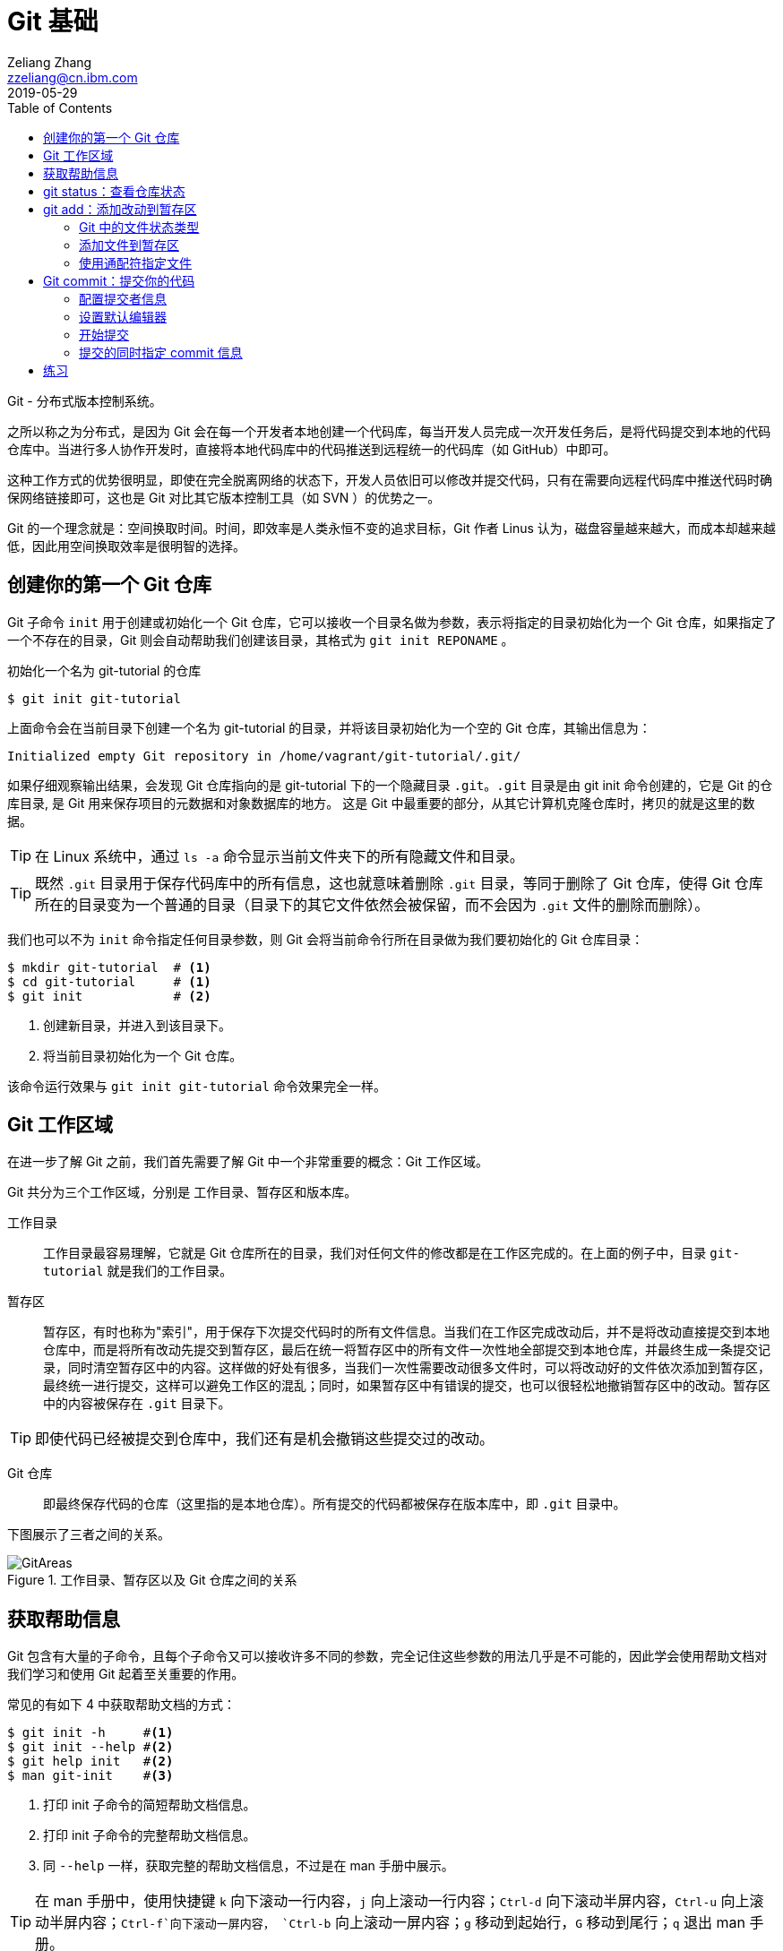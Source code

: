 = Git 基础
Zeliang Zhang <zzeliang@cn.ibm.com>
2019-05-29
:appversion: 1.0.0
:source-highlighter: prettify
:icons: font
:stylesdir: ./styles
:imagesdir: ./images
:toc: left
:toclevels: 4

Git - 分布式版本控制系统。

之所以称之为分布式，是因为 Git 会在每一个开发者本地创建一个代码库，每当开发人员完成一次开发任务后，是将代码提交到本地的代码仓库中。当进行多人协作开发时，直接将本地代码库中的代码推送到远程统一的代码库（如 GitHub）中即可。

这种工作方式的优势很明显，即使在完全脱离网络的状态下，开发人员依旧可以修改并提交代码，只有在需要向远程代码库中推送代码时确保网络链接即可，这也是 Git 对比其它版本控制工具（如 SVN ）的优势之一。

Git 的一个理念就是：空间换取时间。时间，即效率是人类永恒不变的追求目标，Git 作者 Linus 认为，磁盘容量越来越大，而成本却越来越低，因此用空间换取效率是很明智的选择。

## 创建你的第一个 Git 仓库

Git 子命令 `init` 用于创建或初始化一个 Git 仓库，它可以接收一个目录名做为参数，表示将指定的目录初始化为一个 Git 仓库，如果指定了一个不存在的目录，Git 则会自动帮助我们创建该目录，其格式为 `git init REPONAME` 。

.初始化一个名为 git-tutorial 的仓库
[source, shell]
----
$ git init git-tutorial
----

上面命令会在当前目录下创建一个名为 git-tutorial 的目录，并将该目录初始化为一个空的 Git 仓库，其输出信息为：

----
Initialized empty Git repository in /home/vagrant/git-tutorial/.git/
----

如果仔细观察输出结果，会发现 Git 仓库指向的是 git-tutorial 下的一个隐藏目录 `.git`。`.git` 目录是由 git init 命令创建的，它是 Git 的仓库目录, 是 Git 用来保存项目的元数据和对象数据库的地方。 这是 Git 中最重要的部分，从其它计算机克隆仓库时，拷贝的就是这里的数据。

TIP: 在 Linux 系统中，通过 `ls -a` 命令显示当前文件夹下的所有隐藏文件和目录。

TIP: 既然 `.git` 目录用于保存代码库中的所有信息，这也就意味着删除 `.git` 目录，等同于删除了 Git 仓库，使得 Git 仓库所在的目录变为一个普通的目录（目录下的其它文件依然会被保留，而不会因为 `.git` 文件的删除而删除）。

我们也可以不为 `init` 命令指定任何目录参数，则 Git 会将当前命令行所在目录做为我们要初始化的 Git 仓库目录：

[source, shell]
----
$ mkdir git-tutorial  # <1>
$ cd git-tutorial     # <1>
$ git init            # <2>
----
<1> 创建新目录，并进入到该目录下。
<2> 将当前目录初始化为一个 Git 仓库。

该命令运行效果与 `git init git-tutorial` 命令效果完全一样。

## Git 工作区域
在进一步了解 Git 之前，我们首先需要了解 Git 中一个非常重要的概念：Git 工作区域。

Git 共分为三个工作区域，分别是 工作目录、暂存区和版本库。

工作目录:: 工作目录最容易理解，它就是 Git 仓库所在的目录，我们对任何文件的修改都是在工作区完成的。在上面的例子中，目录 `git-tutorial` 就是我们的工作目录。

暂存区:: 暂存区，有时也称为"索引"，用于保存下次提交代码时的所有文件信息。当我们在工作区完成改动后，并不是将改动直接提交到本地仓库中，而是将所有改动先提交到暂存区，最后在统一将暂存区中的所有文件一次性地全部提交到本地仓库，并最终生成一条提交记录，同时清空暂存区中的内容。这样做的好处有很多，当我们一次性需要改动很多文件时，可以将改动好的文件依次添加到暂存区，最终统一进行提交，这样可以避免工作区的混乱；同时，如果暂存区中有错误的提交，也可以很轻松地撤销暂存区中的改动。暂存区中的内容被保存在 `.git` 目录下。

TIP: 即使代码已经被提交到仓库中，我们还有是机会撤销这些提交过的改动。

Git 仓库:: 即最终保存代码的仓库（这里指的是本地仓库）。所有提交的代码都被保存在版本库中，即 `.git` 目录中。

下图展示了三者之间的关系。

.工作目录、暂存区以及 Git 仓库之间的关系
image::git-areas.png[GitAreas]

## 获取帮助信息

Git 包含有大量的子命令，且每个子命令又可以接收许多不同的参数，完全记住这些参数的用法几乎是不可能的，因此学会使用帮助文档对我们学习和使用 Git 起着至关重要的作用。

常见的有如下 4 中获取帮助文档的方式：

[source, shell]
----
$ git init -h     #<1>
$ git init --help #<2>
$ git help init   #<2>
$ man git-init    #<3>
----
<1> 打印 init 子命令的简短帮助文档信息。
<2> 打印 init 子命令的完整帮助文档信息。
<3> 同 `--help` 一样，获取完整的帮助文档信息，不过是在 man 手册中展示。

TIP: 在 man 手册中，使用快捷键 `k` 向下滚动一行内容，`j` 向上滚动一行内容；`Ctrl-d` 向下滚动半屏内容，`Ctrl-u` 向上滚动半屏内容；`Ctrl-f`向下滚动一屏内容， `Ctrl-b` 向上滚动一屏内容；`g` 移动到起始行，`G` 移动到尾行；`q` 退出 man 手册。

## git status：查看仓库状态

在平时工作中，我们通常需要知道哪些文件做了改动，暂存区中有哪些文件会在下一次提交代码时被提交到代码库中。Git 子命令 `status` 可以帮助我们获取当前仓库的状态信息。

NOTE: 如果你使用是 `git init git-tutorial` 命令来创建的 Git 仓库，在执行以下命令前，请确保你已将当前目录切换到 `git-tutorial` 目录下，在 Linux 下，使用 `cd git-tutorial` 命令将当前目录切换到 `git-tutorial` 目录下。

.查看仓库状态
[source, shell]
----
$ git status
----

其输出结果为：

----
On branch master  # <1>

No commits yet    # <2>

nothing to commit (create/copy files and use "git add" to track) # <3>
----
<1> 当前所在分支为 master，这也是 Git 为我们自动创建的默认分支。关于更多分支信息，请参考 <_branch>。
<2> 当前还没有任何提交历史记录。

## git add：添加改动到暂存区

是时候向我们的仓库中添加一些内容了，执行下面命令：

[source, shell]
----
$ echo "Hello World" > hello.txt
----

通过上面命令，我们创建了一个内容为 "Hello World" 的新文件 `hello.txt`，此时执行 status 命令查看当前代码库状态：

[source, shell]
----
$ git status
----

其输出结果为：

----
On branch master

No commits yet

Untracked files:                                                              #<1>
  (use "git add <file>..." to include in what will be committed)              #<1>

        hello.txt                                                             #<1>

nothing added to commit but untracked files present (use "git add" to track)  #<2>
----
<1> hello.txt 属于未追踪文件。
<2> 提示可以使用 `git add` 命令来告诉 Git 追踪指定的文件。

TIP: 大部分Git 命令在执行完成后，通常会输出一些详细的信息，包括执行的结果以及一些操作提示，所以建议大家在每次执行完 Git 命令后认真阅读这些信息。

### Git 中的文件状态类型
Git 将文件状态分为三种类型，分别是：untracked、tracked 以及 ignored。

untracked:: 未追踪状态，指的是文件存在于 Git 的工作目录中，但是还未被添加到 Git 仓库，即还未被 Git 所接管的文件。对未跟踪的文件进行的任何改动都不会被 Git 所记录。所有文件在第一次被添加到 Git 工作目录时都处于未跟踪状态，这是 Git 有意而为之，来防止意外添加我们不需要跟踪的文件。命令 `git add filename` 可以将文件的状态由未追踪状态转变成追踪状态。

tracked:: 与 untracked 相反，tracked 文件表示已经被 Git 所管控，任何改动都会被 Git 所追踪到，只有 tracked 的文件才能被推送到代码库中。一旦文件的处于追踪状态，那么它将一直属于该状态，除非我们显示的将该文件从 Git 仓库中移除。

ignored:: ignored 文件会被 Git 直接忽略掉，无论对 ignored 的文件作何改动，Git 仓库都不会对它做任何记录，git status 命令会直接忽略被 ignored 的文件。更多详细信息，请参考 <<_git_ignore>>

### 添加文件到暂存区
我们已经知道，在将改动最终提交到 Git 仓库中时，首先需要将改动的文件添加到暂存区中。`git add` 命令用于添加文件到暂存区。如果被添加的文件属于未追踪状态，add 命令会同时将该文件状态更新为追踪状态

.添加 hello.txt 文件到暂存区
[source, shell]
----
$ git add hello.txt
----

再次查看当前仓库的状态信息：

[source, shell]
----
$ git status
----

.输出结果
----
On branch master

No commits yet

Changes to be committed:                        # <1>
  (use "git rm --cached <file>..." to unstage)

        new file:   hello.txt                   # <1>
----
<1> 文件 hello.txt 将在下次提交代码时被提交到 Git 仓库中，并标记出这是一个新文件。

通过上面的输出我们可以看到，Git 非常聪明，它知道 hello.txt 文件是我们新创建的一个文件，所以将它归类到 `new file` 列表下。类似的列表还有 `modified` 、`deleted`，通过这些信息，我们可以清楚地知道对哪些文件做了什么样的操作。

TIP: add 命令不仅将 hello.txt 添加到了暂存区中，同时还将它的状态由 Untracked 改为了 Tracked

### 使用通配符指定文件
当只有少数几个文件需要添加到暂存区时，将这些文件路径做为参数传递给 add 命令是可以接受的，但当需要同时添加多个文件时，将所有文件路径信息传递给 add 命令，不但命令显得很冗长，而且容易出错。

Git 考虑到此类似情况出现，添加了对通配符的支持，如：

[source, shell]
----
$ git add .         #<1>
$ git add *.py      #<2>
$ git add dev-*.py  #<3>
----
<1> 将当前工作目录下所有改动过的文件全部添加到暂存区中。
<2> 将所有以 `.py` 结尾的改动或新增的文件全部被添加到暂存区中。
<3> 将所有改动或新增的以 `dev-` 开头的 `.py` 文件全部添加到暂存区中。

TIP: 通配符不仅适用于 add 命令，对于所有需要指定文件名的命令，它几乎都适用。

## Git commit：提交你的代码
当所有需要提交的文件被添加到暂存区后，就可以使用 `commit` 命令将暂存区中的文件提交到代码库中。

.提交代码
[source, shell]
----
$ git commit
----

如果你是第一次使用 git，那么你可能会得到以下错误信息：

----
*** Please tell me who you are.                             #<1>

Run

  git config --global user.email "you@example.com"          #<2>
  git config --global user.name "Your Name"                 #<2>

to set your account's default identity.                     #<2>
Omit --global to set the identity only in this repository.  #<2>

fatal: unable to auto-detect email address (got 'vagrant@ubuntu-bionic.(none)')
----
<1> 错误提示，Git 需要知道是谁在提交代码。
<2> Git 如何指定代码提交作者的信息。

之所以出现这个错误，是因为每一次提交代码，都会生成一条提交记录，里面记录了代码的作者（姓名和邮箱）、提交时间、提交代码时的备注等信息。因此在提交代码前，我们需要告诉 Git 我们是谁，Git 通过读取配置文件来获取这些信息。

### 配置提交者信息
由于是第一次使用 Git，还没有为 Git 设定任何配置文件，虽然大部分配置都有一个默认值，但是对用代码提交者的信息，我们必须手动为其配置。

根据给定的提示信息，使用 `config` 命令为 Git 设置适当的值，更多关于 Git 配置相关信息，请参考 <git config>：

.为 Git 配置用户信息
[source, shell]
----
$ git config --global user.emali "zzeliang@cn.ibm.com"  #<1>
$ git config --global user.name "zzeliang"              #<2>
----
<1> 设定作者邮箱信息。
<2> 设定作者姓名信息。

还可以通过 `--get` 参数获取当前配置文件中的值。

.获取当前设定的作者信息
[source, shell]
----
$ git config --global --get user.name
zzeliang
$ git config --global --get user.email
zzeliang@cn.ibm.com
----

### 设置默认编辑器
另一个你可能需要配置的属性是 Git 所使用的默认编辑器。

Git 强制我们为每一次的代码提交提供 commit 信息，用于对本次代码提交做简短的说明。当我们使用 `commit` 命令提交代码时，Git 会自动为我们打开当前系统的默认编辑器来编辑本次的 commit 信息，如果你想 Git 为你打开其它编辑器，而非系统当前默认编辑器，可以将编辑器路径信息指定给 Git `core.editor` 属性。

.配置 VIM 做为默认的编辑器
[source, shell]
----
$ git config --global core.editor vim #<1>
----
<1> 将 VIM 设定为 Git 的默认编辑器。如果 vim 不存在全局路径中，则需要指定 vim 的完整路径信息。

TIP: VIM 快捷键提示：快捷键 `i` 进入编辑模式，`ESC` 退出到 normal 模式，`:w` 保存改动的内容，`:q` 退出 VIM。

### 开始提交
一切准备就绪后，再次执行 `git commit` 命令提交代码，Git 会直接打开 VIM 编辑器，如下图：

image::git-commit-vim.png[GitCommit]

输入 commit 信息之后保存退出，得到如下输出结果：

----
[master (root-commit) 57bbf81] My first commit  #<1>
 1 file changed, 1 insertion(+)                 #<2>
 create mode 100644 hello.txt                   #<3>
----
<1> 本次提交的 commit 信息。
<2> 本次提交共有一个文件被修改，其中新增了一行内容。
<3> 新文件 hello.txt 被创建。

上面的输出表明代码已经被成功提交，并概括了我们本次提交的信息，再次查看 Git 状态：

[source, shell]
----
$ git status
On branch master
nothing to commit, working tree clean
----

因为我们已经将 hello.txt 文件的改动提交到了 Git 仓库中，所以当前工作目录中已经没有任何改动信息了。

### 提交的同时指定 commit 信息
如果所要提交的 commit 信息比较简单，我们可以通过 `-m` 参数将 commit 信息直接传递给 git 命令。

修改 hello.txt 文件内容：
[source, shell]
----
$ echo "Hello Git" > hello.txt #<1>
$ cat hello.txt                #<2>
Hello Git
----
<1> 修改 hello.txt 文件中的内容。
<2> 查看修改后的 hello.txt 文件中的内容。

查看当前 Git 仓库状态信息：

[source, shell]
----
$ git status -s
----

在这里，我们为 status 命令指定了 `-s` 参数，该参数告诉 status 命令将当前 Git 的状态信息以简洁的方式展现出来。

.展示当前 Git 状态的简洁信息
[source, shell]
----
 M hello.txt
----

其中 `M` 代表 modified，表示文件有更新操作，类似的还有：

- `A`：Added - 新创建的文件。
- `D`：Deleted - 文件被删除。
- `R`：Rename - 文件被重命名。
- `??`：未被跟踪的文件。

完整列表请查看 status 的帮助信息。

执行下面命令，将改动提交到代码仓库中：

[source, shell]
----
$ git commit -a -m "Hello Git"                  #<1>
[master 4c9cbe6] Hello Git
 1 file changed, 1 insertion(+), 1 deletion(-)
----
<1> 通过 `-m` 参数指定了 commit 信息。

通过返回结果我们可以看到，本次提交已经成功。但是，前文中我们曾提到，在提交代码之前，不是需要先将改动的文件通过 `add` 命令添加到暂存区后，才可以被最终提交到代码库中去么？为什么这次没有先将改动的文件添加到暂存区，而是直接提交到代码库中去了呢？

其实这种说法并没有错。因为在本例中，我们使用了 `-a` 参数：自动将工作目录下有改动的文件添加到暂存区后，在做提交。

NOTE: `-a` 参数仅对 tracked 状态的文件有效，对于那些还是 untracked 的文件，`-a` 参数并不会把他们提交到代码库中去。

## 练习
1. 创建了一个内容为 "Learning Git" 的新文件 `practice.txt`
2. 查看仓库状态
3. 添加文件到暂存区
4. 提交新建的文件到主库，提交信息为 "First draft of learning git"
5. 查看有没有未追踪状态的文件